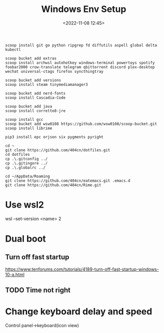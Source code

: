 #+title: Windows Env Setup
#+date: <2022-11-08 12:45>
#+description:
#+filetags: windows

#+begin_src
scoop install git go python ripgrep fd diffutils aspell global delta kubectl

scoop bucket add extras
scoop install archwsl autohotkey windows-terminal powertoys spotify foobar2000 crow-translate telegram qbittorrent discord plex-desktop wechat universal-ctags firefox syncthingtray

scoop bucket add versions
scoop install steam tinymediamanager3

scoop bucket add nerd-fonts
scoop install Cascadia-Code

scoop bucket add java
scoop install corretto8-jre

scoop install gcc
scoop bucket add wsw0108 https://github.com/wsw0108/scoop-bucket.git
scoop install librime

pip3 install epc orjson six pygments pyright

cd ~
git clone https://github.com/404cn/dotfiles.git
cd dotfiles
cp .\.gitconfig ../
cp .\.gitingore ../
cp .\.globalrc ../

cd ~/AppData/Roaming
git clone https://github.com/404cn/eatemacs.git .emacs.d
git clone https://github.com/404cn/Rime.git
#+end_src

* Use wsl2
wsl --set-version <name> 2

* Dual boot

** Turn off fast startup
https://www.tenforums.com/tutorials/4189-turn-off-fast-startup-windows-10-a.html

** TODO Time not right

* Change keyboard delay and speed
Control panel->keyboard(icon view)
